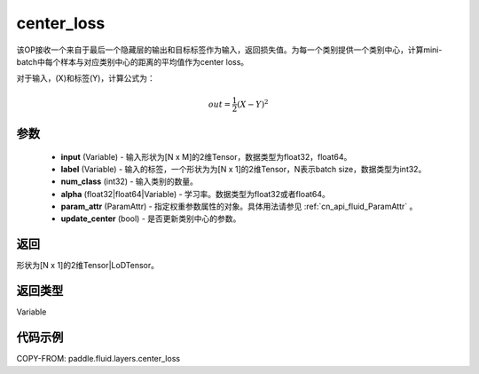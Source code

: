 .. _cn_api_fluid_layers_center_loss:

center_loss
-------------------------------


.. py:function:: paddle.fluid.layers.center_loss(input, label, num_classes, alpha, param_attr, update_center=True)




该OP接收一个来自于最后一个隐藏层的输出和目标标签作为输入，返回损失值。为每一个类别提供一个类别中心，计算mini-batch中每个样本与对应类别中心的距离的平均值作为center loss。

对于输入，\(X\)和标签\(Y\)，计算公式为：

    .. math::

        out = \frac{1}{2}(X - Y)^2



参数
::::::::::::


    - **input** (Variable) - 输入形状为[N x M]的2维Tensor，数据类型为float32，float64。
    - **label** (Variable) - 输入的标签，一个形状为为[N x 1]的2维Tensor，N表示batch size，数据类型为int32。
    - **num_class** (int32) - 输入类别的数量。
    - **alpha** (float32|float64|Variable) - 学习率。数据类型为float32或者float64。
    - **param_attr** (ParamAttr) - 指定权重参数属性的对象。具体用法请参见 :ref:`cn_api_fluid_ParamAttr` 。
    - **update_center** (bool) - 是否更新类别中心的参数。

返回
::::::::::::
形状为[N x 1]的2维Tensor|LoDTensor。

返回类型
::::::::::::
Variable

代码示例
::::::::::::

COPY-FROM: paddle.fluid.layers.center_loss